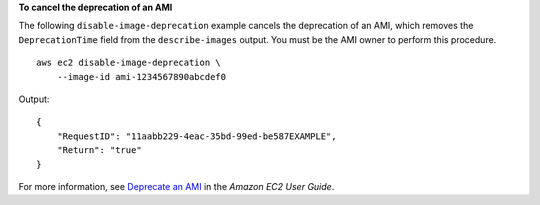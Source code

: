**To cancel the deprecation of an AMI**

The following ``disable-image-deprecation`` example cancels the deprecation of an AMI, which removes the ``DeprecationTime`` field from the ``describe-images`` output. You must be the AMI owner to perform this procedure. ::

    aws ec2 disable-image-deprecation \
        --image-id ami-1234567890abcdef0

Output::

    {
        "RequestID": "11aabb229-4eac-35bd-99ed-be587EXAMPLE",
        "Return": "true"
    }

For more information, see `Deprecate an AMI <https://docs.aws.amazon.com/AWSEC2/latest/UserGuide/ami-deprecate.html>`__ in the *Amazon EC2 User Guide*.
